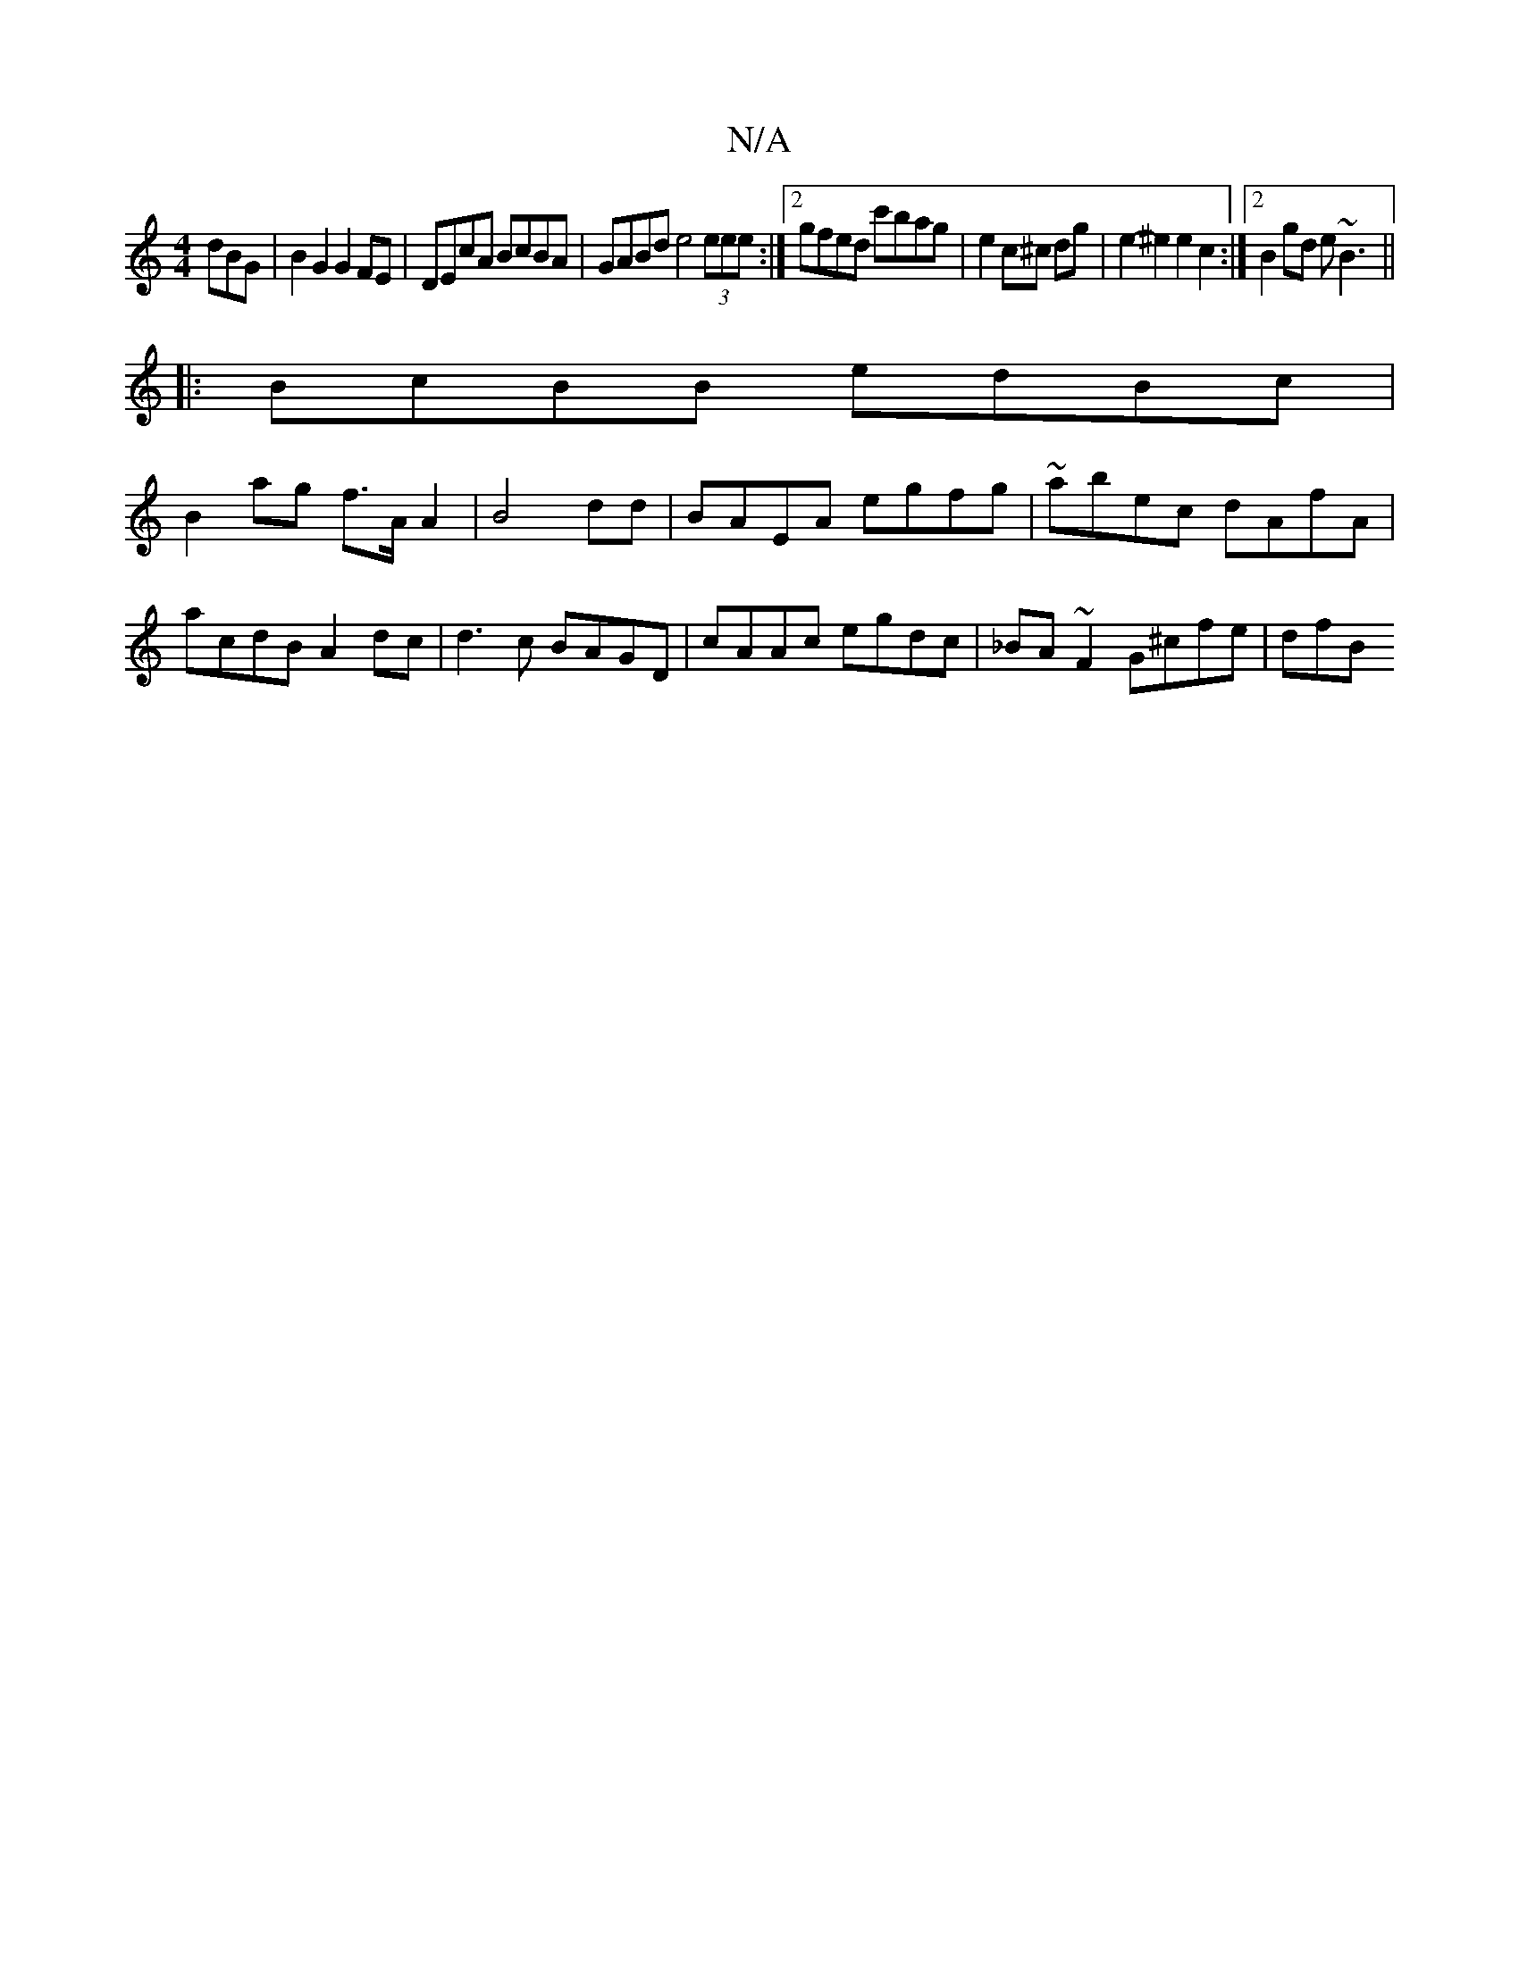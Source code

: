 X:1
T:N/A
M:4/4
R:N/A
K:Cmajor
dBG| B2 G2 G2 FE | DEcA BcBA | GABd e4 (3eee :|2 gfed c'bag|e2 c^c dg|e2-^e2 e2 c2 :|2 B2gd e~B3 ||
|:BcBB edBc|
B2ag f>A A2|B4 dd|BAEA egfg|~abec dAfA| acdB A2dc| d3c BAGD|cAAc egdc|_BA ~F2 G^cfe|dfB
